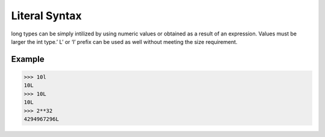 ==============
Literal Syntax
==============

long  types can be simply intilized by using numeric values or obtained as a result of an expression. Values must be larger the int type.’ L’ or ‘l’ prefix can be used as well without meeting the size requirement.

Example
-------
>>> 10l
10L
>>> 10L
10L
>>> 2**32
4294967296L

